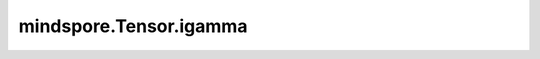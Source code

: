 mindspore.Tensor.igamma
=======================

.. py:method:: mindspore.Tensor.igamma(other)

    详情请参考 :func:`mindspore.ops.igamma`。
